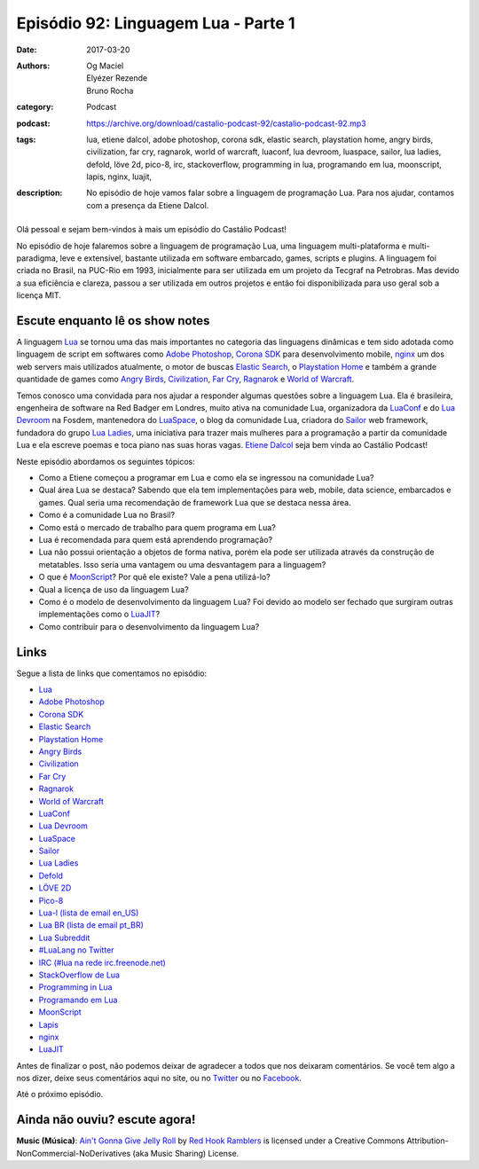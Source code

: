 Episódio 92: Linguagem Lua - Parte 1
####################################
:date: 2017-03-20
:authors: Og Maciel, Elyézer Rezende, Bruno Rocha
:category: Podcast
:podcast: https://archive.org/download/castalio-podcast-92/castalio-podcast-92.mp3
:tags: lua, etiene dalcol, adobe photoshop, corona sdk, elastic search,
       playstation home, angry birds, civilization, far cry, ragnarok, world of
       warcraft, luaconf, lua devroom, luaspace, sailor, lua ladies, defold,
       löve 2d, pico-8, irc, stackoverflow, programming in lua, programando em
       lua, moonscript, lapis, nginx, luajit,
:description: No episódio de hoje vamos falar sobre a linguagem de programação
              Lua. Para nos ajudar, contamos com a presença da Etiene Dalcol.

.. figure:: {filename}/images/lua.png
   :alt: Linguagem Lua
   :figclass: pull-left clear article-figure

Olá pessoal e sejam bem-vindos à mais um episódio do Castálio Podcast!

No episódio de hoje falaremos sobre a linguagem de programação Lua, uma
linguagem multi-plataforma e multi-paradigma, leve e extensível, bastante
utilizada em software embarcado, games, scripts e plugins. A linguagem foi
criada no Brasil, na PUC-Rio em 1993, inicialmente para ser utilizada em um
projeto da Tecgraf na Petrobras. Mas devido a sua eficiência e clareza, passou
a ser utilizada em outros projetos e então foi disponibilizada para uso geral
sob a licença MIT.

.. more

Escute enquanto lê os show notes
--------------------------------

.. podcast:: castalio-podcast-92

.. raw:: html

    <br />

A linguagem `Lua`_ se tornou uma das mais importantes no categoria das
linguagens dinâmicas e tem sido adotada como linguagem de script em softwares
como `Adobe Photoshop`_, `Corona SDK`_ para desenvolvimento mobile, `nginx`_ um
dos web servers mais utilizados atualmente, o motor de buscas `Elastic Search`_, o
`Playstation Home`_ e também a grande quantidade de games como `Angry Birds`_,
`Civilization`_, `Far Cry`_, `Ragnarok`_ e `World of Warcraft`_.

Temos conosco uma convidada para nos ajudar a responder algumas questões sobre
a linguagem Lua. Ela é brasileira, engenheira de software na Red Badger em
Londres, muito ativa na comunidade Lua, organizadora da `LuaConf`_ e do `Lua
Devroom`_ na Fosdem, mantenedora do `LuaSpace`_, o blog da comunidade Lua, criadora
do `Sailor`_ web framework, fundadora do grupo `Lua Ladies`_, uma iniciativa para
trazer mais mulheres para a programação a partir da comunidade Lua e ela
escreve poemas e toca piano nas suas horas vagas. `Etiene Dalcol
<http://etiene.net/>`_ seja bem vinda ao Castálio Podcast!

Neste episódio abordamos os seguintes tópicos:

* Como a Etiene começou a programar em Lua e como ela se ingressou na
  comunidade Lua?
* Qual área Lua se destaca? Sabendo que ela tem implementações para web,
  mobile, data science, embarcados e games. Qual seria uma recomendação de
  framework Lua que se destaca nessa área.
* Como é a comunidade Lua no Brasil?
* Como está o mercado de trabalho para quem programa em Lua?
* Lua é recomendada para quem está aprendendo programação?
* Lua não possui orientação a objetos de forma nativa, porém ela pode ser
  utilizada através da construção de metatables. Isso seria uma vantagem ou uma
  desvantagem para a linguagem?
* O que é `MoonScript`_? Por quê ele existe? Vale a pena utilizá-lo?
* Qual a licença de uso da linguagem Lua?
* Como é o modelo de desenvolvimento da linguagem Lua? Foi devido ao modelo ser
  fechado que surgiram outras implementações como o `LuaJIT`_?
* Como contribuir para o desenvolvimento da linguagem Lua?

Links
-----

Segue a lista de links que comentamos no episódio:

* `Lua`_
* `Adobe Photoshop`_
* `Corona SDK`_
* `Elastic Search`_
* `Playstation Home`_
* `Angry Birds`_
* `Civilization`_
* `Far Cry`_
* `Ragnarok`_
* `World of Warcraft`_
* `LuaConf`_
* `Lua Devroom`_
* `LuaSpace`_
* `Sailor`_
* `Lua Ladies`_
* `Defold`_
* `LÖVE 2D`_
* `Pico-8`_
* `Lua-l (lista de email en_US)`_
* `Lua BR (lista de email pt_BR)`_
* `Lua Subreddit`_
* `#LuaLang no Twitter`_
* `IRC (#lua na rede irc.freenode.net)`_
* `StackOverflow de Lua`_
* `Programming in Lua`_
* `Programando em Lua`_
* `MoonScript`_
* `Lapis`_
* `nginx`_
* `LuaJIT`_

Antes de finalizar o post, não podemos deixar de agradecer a todos que nos
deixaram comentários. Se você tem algo a nos dizer, deixe seus comentários aqui
no site, ou no `Twitter <https://twitter.com/castaliopod>`_ ou no `Facebook
<https://www.facebook.com/castaliopod>`_.

Até o próximo episódio.

Ainda não ouviu? escute agora!
------------------------------

.. podcast:: castalio-podcast-92

.. class:: panel-body bg-info

    **Music (Música)**: `Ain't Gonna Give Jelly Roll`_ by `Red Hook Ramblers`_ is licensed under a Creative Commons Attribution-NonCommercial-NoDerivatives (aka Music Sharing) License.

.. Mentioned
.. _Lua: http://www.lua.org/
.. _Adobe Photoshop: https://www.adobe.com/br/products/photoshop.html
.. _Corona SDK: https://coronalabs.com/corona-sdk/
.. _Elastic Search: https://www.elastic.co/products/elasticsearch
.. _Playstation Home: https://pt.wikipedia.org/wiki/PlayStation_Home
.. _Angry Birds: https://www.angrybirds.com/
.. _Civilization: https://civilization.com/pt-BR
.. _Far Cry: https://far-cry.ubisoft.com/primal/pt-BR/
.. _Ragnarok: http://www.playragnarok.com/
.. _World of Warcraft: https://worldofwarcraft.com/pt-br/
.. _LuaConf: http://luaconf.com/pt
.. _Lua Devroom: https://fosdem.org/2017/schedule/track/lua/
.. _LuaSpace: http://lua.space/
.. _Sailor: http://www.sailorproject.org/
.. _Lua Ladies: http://lualadies.org/
.. _Defold: http://www.defold.com/defold/
.. _LÖVE 2D: https://love2d.org/
.. _Pico-8: http://www.lexaloffle.com/pico-8.php
.. _Lua-l (lista de email en_US): http://www.lua.org/lua-l.html
.. _Lua BR (lista de email pt_BR): http://www.lua.org/lua-br.html
.. _Lua Subreddit: https://www.reddit.com/r/lua/
.. _#LuaLang no Twitter: https://twitter.com/hashtag/LuaLang
.. _IRC (#lua na rede irc.freenode.net): irc://irc.freenode.net/lua
.. _StackOverflow de Lua: http://pt.stackoverflow.com/questions/tagged/lua
.. _Programming in Lua: https://www.goodreads.com/book/show/1332383.Programming_in_Lua
.. _Programando em Lua: http://www.grupogen.com.br/programando-em-lua?code=luaorg
.. _MoonScript: https://moonscript.org/
.. _Lapis: http://leafo.net/lapis/
.. _nginx: http://nginx.org/
.. _LuaJIT: http://luajit.org/

.. Footer
.. _Ain't Gonna Give Jelly Roll: http://freemusicarchive.org/music/Red_Hook_Ramblers/Live__WFMU_on_Antique_Phonograph_Music_Program_with_MAC_Feb_8_2011/Red_Hook_Ramblers_-_12_-_Aint_Gonna_Give_Jelly_Roll
.. _Red Hook Ramblers: http://www.redhookramblers.com/
